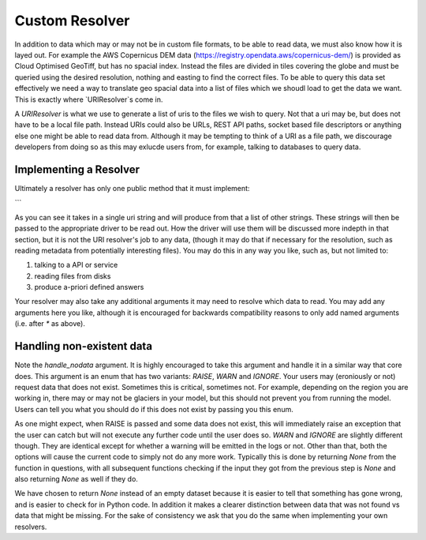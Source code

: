 .. _custom_behaviour:


Custom Resolver
===============

In addition to data which may or may not be in custom file formats, to be able to read
data, we must also know how it is layed out. For example the AWS Copernicus DEM data
(https://registry.opendata.aws/copernicus-dem/) is provided as Cloud Optimised GeoTiff,
but has no spacial index. Instead the files are divided in tiles covering the globe and
must be queried using the desired resolution, nothing and easting to find the correct
files. To be able to query this data set effectively we need a way to translate geo
spacial data into a list of files which we shoudl load to get the data we want. This is
exactly where `URIResolver`s come in.

A `URIResolver` is what we use to generate a list of uris to the files we wish to query.
Not that a uri may be, but does not have to be a local file path. Instead URIs could
also be URLs, REST API paths, socket based file descriptors or anything else one might
be able to read data from. Although it may be tempting to think of a URI as a file
path, we discourage developers from doing so as this may exlucde users from, for
example, talking to databases to query data.

Implementing a Resolver
^^^^^^^^^^^^^^^^^^^^^^^

Ultimately a resolver has only one public method that it must implement:

.. code-block:: python
    def resolve(
        self,
        uri: str,
        *,
        time_range: Optional[TimeRange] = None,
        zoom_level: Optional[Zoom] = None,
        mask: Optional[gpd.GeoDataFrame] = None,
        variables: Union[int, tuple[float, str], None] = None,
        metadata: Optional[SourceMetadata],
        handle_nodata: NoDataStrategy = NoDataStrategy.RAISE,
    ) -> List[str]:
```

As you can see it takes in a single uri string and will produce from that a list of
other strings. These strings will then be passed to the appropriate driver to be read
out. How the driver will use them will be discussed more indepth in that section, but it
is not the URI resolver's job to any data, (though it may do that if necessary for the
resolution, such as reading metadata from potentially interesting files). You may do this in any way you like, such as, but not limited to:

1. talking to a API or service
2. reading files from disks
3. produce a-priori defined answers

Your resolver may also take any additional arguments it may need to resolve which data
to read. You may add any arguments here you like, although it is encouraged for
backwards compatibility reasons to only add named arguments (i.e. after `*` as above).

Handling non-existent data
^^^^^^^^^^^^^^^^^^^^^^^^^^

Note the `handle_nodata` argument. It is highly encouraged to take this argument and
handle it in a similar way that core does. This argument is an enum that has two
variants: `RAISE`, `WARN` and `IGNORE`. Your users may (eroniously or not) request data
that does not exist. Sometimes this is critical, sometimes not. For example, depending
on the region you are working in, there may or may not be glaciers in your model, but
this should not prevent you from running the model. Users can tell you what you should
do if this does not exist by passing you this enum.

As one might expect, when RAISE is passed and some data does not exist, this will
immediately raise an exception that the user can catch but will not execute any further
code until the user does so. `WARN` and `IGNORE` are slightly different though. They are
identical except for whether a warning will be emitted in the logs or not. Other than
that, both the options will cause the current code to simply not do any more work.
Typically this is done by returning `None` from the function in questions, with all
subsequent functions checking if the input they got from the previous step is `None` and
also returning `None` as well if they do.

We have chosen to return `None` instead of an empty dataset because it is easier to tell
that something has gone wrong, and is easier to check for in Python code. In addition it
makes a clearer distinction between data that was not found vs data that might be
missing. For the sake of consistency we ask that you do the same when implementing your
own resolvers.
